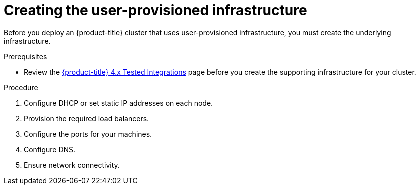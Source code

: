 // Module included in the following assemblies:
//
// * installing/installing_bare_metal/installing-bare-metal.adoc
// * installing/installing_bare_metal/installing-restricted-networks-bare-metal.adoc
// * installing/installing_platform_agnostic/installing-platform-agnostic.adoc
// * installing/installing_vmc/installing-restricted-networks-vmc-user-infra.adoc
// * installing/installing_vmc/installing-vmc-user-infra.adoc
// * installing/installing_vmc/installing-vmc-network-customizations-user-infra.adoc
// * installing/installing_vsphere/installing-restricted-networks-vsphere.adoc
// * installing/installing_vsphere/installing-vsphere.adoc
// * installing/installing_vsphere/installing-vsphere-network-customizations.adoc
// * installing/installing_ibm_z/installing-ibm-z.adoc

ifeval::["{context}" == "installing-ibm-z"]
:ibm-z:
endif::[]

[id="installation-infrastructure-user-infra_{context}"]
= Creating the user-provisioned infrastructure

Before you deploy an {product-title} cluster that uses user-provisioned
infrastructure, you must create the underlying infrastructure.

.Prerequisites

* Review the link:https://access.redhat.com/articles/4128421[{product-title} 4.x Tested Integrations]
page before you create the supporting infrastructure for your cluster.

.Procedure

ifdef::ibm-z[]
. Set up static IP addresses.
. Set up an HTTP or HTTPS server to provide Ignition files to the cluster nodes.
endif::ibm-z[]
ifndef::ibm-z[]
. Configure DHCP or set static IP addresses on each node.
endif::ibm-z[]

. Provision the required load balancers.

. Configure the ports for your machines.

. Configure DNS.

. Ensure network connectivity.

ifeval::["{context}" == "installing-ibm-z"]
:!ibm-z:
endif::[]
